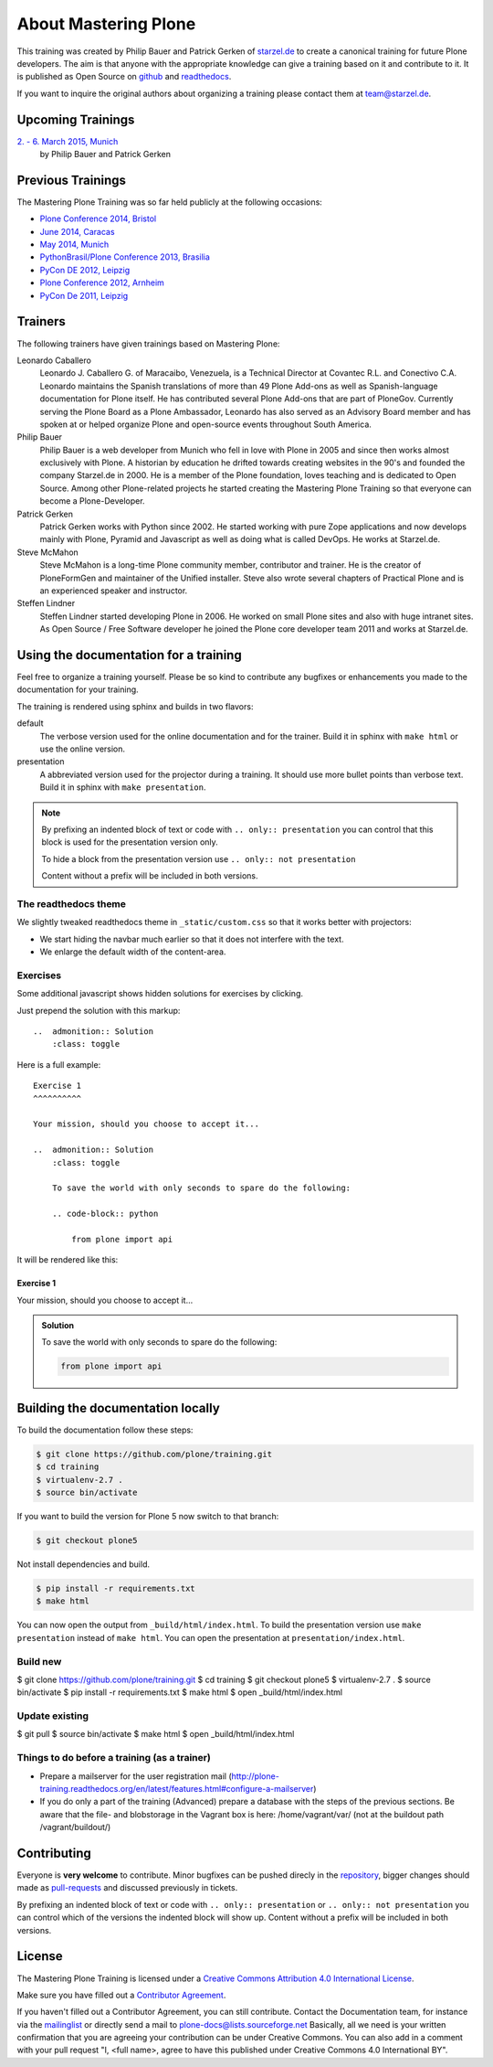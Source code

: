 .. _about-label:

About Mastering Plone
=====================

This training was created by Philip Bauer and Patrick Gerken of `starzel.de <http://www.starzel.de>`_ to create a canonical training for future Plone developers. The aim is that anyone with the appropriate knowledge can give a training based on it and contribute to it. It is published as Open Source on `github <https://github.com/plone/training>`_ and `readthedocs <http://plone-training.readthedocs.org/>`_.

If you want to inquire the original authors about organizing a training please contact them at team@starzel.de.


.. _about-upcoming-label:

Upcoming Trainings
------------------

`2. - 6. March 2015, Munich <http://www.starzel.de/leistungen/training/>`_
    by Philip Bauer and Patrick Gerken


.. _about-previous-label:

Previous Trainings
------------------

The Mastering Plone Training was so far held publicly at the following occasions:

* `Plone Conference 2014, Bristol <http://2014.ploneconf.org/training>`_
* `June 2014, Caracas <https://twitter.com/hellfish2/status/476906131970068480>`_
* `May 2014, Munich <http://www.starzel.de/blog/mastering-plone>`_
* `PythonBrasil/Plone Conference 2013, Brasilia <http://2013.pythonbrasil.org.br/program/training/mastering-plone>`_
* `PyCon DE 2012, Leipzig <https://2012.de.pycon.org/>`_
* `Plone Conference 2012, Arnheim <http://2012.ploneconf.org/the-event/training/conference-trainings/mastering-plone>`_
* `PyCon De 2011, Leipzig <http://2011.de.pycon.org/2011/home/>`_


.. _about-trainers-label:

Trainers
--------

The following trainers have given trainings based on Mastering Plone:

Leonardo Caballero
    Leonardo J. Caballero G. of Maracaibo, Venezuela, is a Technical Director at Covantec R.L. and Conectivo C.A. Leonardo maintains the Spanish translations of more than 49 Plone Add-ons as well as Spanish-language documentation for Plone itself. He has contributed several Plone Add-ons that are part of PloneGov. Currently serving the Plone Board as a Plone Ambassador, Leonardo has also served as an Advisory Board member and has spoken at or helped organize Plone and open-source events throughout South America.

Philip Bauer
    Philip Bauer is a web developer from Munich who fell in love with Plone in 2005 and since then works almost exclusively with Plone. A historian by education he drifted towards creating websites in the 90's and founded the company Starzel.de in 2000. He is a member of the Plone foundation, loves teaching and is dedicated to Open Source. Among other Plone-related projects he started creating the Mastering Plone Training so that everyone can become a Plone-Developer.

Patrick Gerken
    Patrick Gerken works with Python since 2002. He started working with pure Zope applications and now develops mainly with Plone, Pyramid and Javascript as well as doing what is called DevOps. He works at Starzel.de.

Steve McMahon
    Steve McMahon is a long-time Plone community member, contributor and trainer. He is the creator of PloneFormGen and maintainer of the Unified installer. Steve also wrote several chapters of Practical Plone and is an experienced speaker and instructor.

Steffen Lindner
    Steffen Lindner started developing Plone in 2006. He worked on small Plone sites and also with huge intranet sites. As Open Source / Free Software developer he joined the Plone core developer team 2011 and works at Starzel.de.

.. _about-use-label:

Using the documentation for a training
---------------------------------------

Feel free to organize a training yourself. Please be so kind to contribute any bugfixes or enhancements you made to the documentation for your training.

The training is rendered using sphinx and builds in two flavors:

default
    The verbose version used for the online documentation and for the trainer. Build it in sphinx with ``make html`` or use the online version.

presentation
    A abbreviated version used for the projector during a training. It should use more bullet points than verbose text. Build it in sphinx with ``make presentation``.

.. note::

    By prefixing an indented block of text or code with ``.. only:: presentation`` you can control that this block is used for the presentation version only.

    To hide a block from the presentation version use ``.. only:: not presentation``

    Content without a prefix will be included in both versions.


The readthedocs theme
+++++++++++++++++++++

We slightly tweaked readthedocs theme in ``_static/custom.css`` so that it works better with projectors:

- We start hiding the navbar much earlier so that it does not interfere with the text.
- We enlarge the default width of the content-area.

Exercises
++++++++++

Some additional javascript shows hidden solutions for exercises by clicking.

Just prepend the solution with this markup::

    ..  admonition:: Solution
        :class: toggle

Here is a full example::

    Exercise 1
    ^^^^^^^^^^

    Your mission, should you choose to accept it...

    ..  admonition:: Solution
        :class: toggle

        To save the world with only seconds to spare do the following:

        .. code-block:: python

            from plone import api

It will be rendered like this:

Exercise 1
^^^^^^^^^^

Your mission, should you choose to accept it...

..  admonition:: Solution
    :class: toggle

    To save the world with only seconds to spare do the following:

    .. code-block:: python

        from plone import api


Building the documentation locally
----------------------------------

To build the documentation follow these steps:

.. code-block:: bash

    $ git clone https://github.com/plone/training.git
    $ cd training
    $ virtualenv-2.7 .
    $ source bin/activate

If you want to build the version for Plone 5 now switch to that branch:

.. code-block:: bash

    $ git checkout plone5

Not install dependencies and build.

.. code-block:: bash

    $ pip install -r requirements.txt
    $ make html

You can now open the output from ``_build/html/index.html``. To build the presentation version use ``make presentation`` instead of ``make html``. You can open the presentation at ``presentation/index.html``.

Build new
+++++++++
$ git clone https://github.com/plone/training.git
$ cd training
$ git checkout plone5
$ virtualenv-2.7 .
$ source bin/activate
$ pip install -r requirements.txt
$ make html
$ open _build/html/index.html

Update existing
+++++++++++++++
$ git pull
$ source bin/activate
$ make html
$ open _build/html/index.html


Things to do before a training (as a trainer)
+++++++++++++++++++++++++++++++++++++++++++++

- Prepare a mailserver for the user registration mail (http://plone-training.readthedocs.org/en/latest/features.html#configure-a-mailserver)
- If you do only a part of the training (Advanced) prepare a database with the steps of the previous sections. Be aware that the file- and blobstorage in the Vagrant box is here: /home/vagrant/var/ (not at the buildout path /vagrant/buildout/)


.. _about-contribute-label:

Contributing
------------

Everyone is **very welcome** to contribute. Minor bugfixes can be pushed direcly in the `repository <https://github.com/plone/training>`_, bigger changes should made as `pull-requests <https://github.com/plone/training/pull/>`_ and discussed previously in tickets.

By prefixing an indented block of text or code with ``.. only:: presentation`` or ``.. only:: not presentation`` you can control which of the versions the indented block will show up. Content without a prefix will be included in both versions.


.. _about-licence-label:

License
-------

The Mastering Plone Training is licensed under a `Creative Commons Attribution 4.0 International License <http://creativecommons.org/licenses/by/4.0/>`_.

Make sure you have filled out a `Contributor Agreement <http://plone.org/foundation/contributors-agreement>`_.

If you haven't filled out a Contributor Agreement, you can still contribute. Contact the Documentation team, for instance via the `mailinglist <http://sourceforge.net/p/plone/mailman/plone-docs/>`_ or directly send a mail to plone-docs@lists.sourceforge.net
Basically, all we need is your written confirmation that you are agreeing your contribution can be under Creative Commons. You can also add in a comment with your pull request "I, <full name>, agree to have this published under Creative Commons 4.0 International BY".

